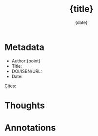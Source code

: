 #+TITLE: {title}
#+DATE: {date}
# mvtn_original_title :: {title}
# mvtn_original_id :: {timestamp}

* Metadata

- Author:{point}
- Title: 
- DOI/ISBN/URL: 
- Date: 

Cites:
  
* Thoughts

* Annotations


